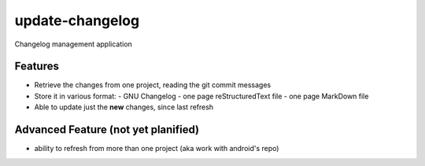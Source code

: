 ================
update-changelog
================

Changelog management application

Features
========

- Retrieve the changes from one project, reading the git commit messages
- Store it in various format:
  - GNU Changelog
  - one page reStructuredText file
  - one page MarkDown file
- Able to update just the **new** changes, since last refresh


Advanced Feature (not yet planified)
====================================
- ability to refresh from more than one project (aka work with android's repo)
